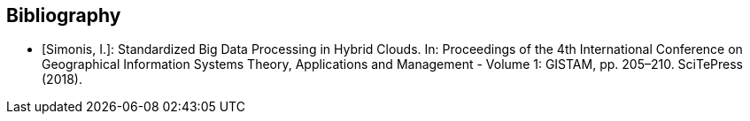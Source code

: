 
[appendix,obligation=informative]
[[annexC]]

[bibliography]
== Bibliography

* [[[Simonis2018,Simonis, I.]]]: Standardized Big Data Processing in Hybrid Clouds. In: Proceedings of the 4th International Conference on Geographical Information Systems Theory, Applications and Management - Volume 1: GISTAM, pp. 205–210. SciTePress (2018).